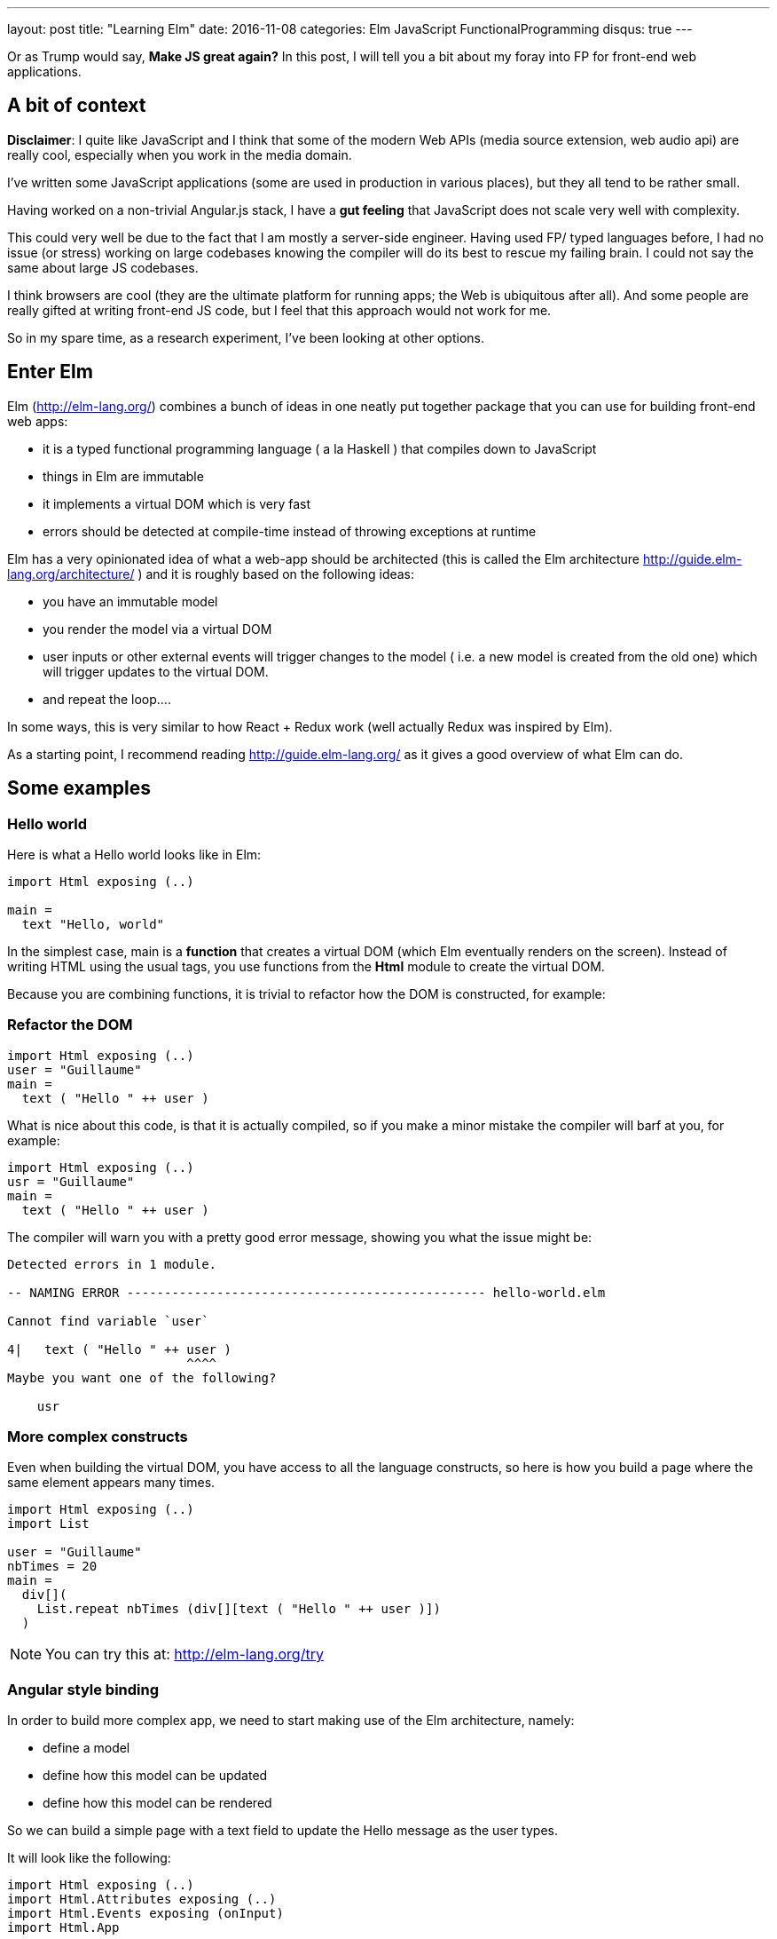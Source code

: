 ---
layout: post
title:  "Learning Elm"
date:   2016-11-08
categories: Elm JavaScript FunctionalProgramming
disqus: true
---

Or as Trump would say, *Make JS great again?* In this post, I will tell you a bit about my foray into FP for front-end web applications.

== A bit of context
*Disclaimer*: I quite like JavaScript and I think that some of the modern Web APIs (media source extension, web audio api) are really cool, especially when you work in the media domain.

I've written some JavaScript applications (some are used in production in various places), but they all tend to be rather small.

Having worked on a non-trivial Angular.js stack, I have a *gut feeling* that JavaScript does not scale very well with complexity.

This could very well be due to the fact that I am mostly a server-side engineer.
Having used FP/ typed languages before, I had no issue (or stress) working on large codebases knowing the compiler will do its best to rescue my failing brain.
I could not say the same about large JS codebases.

I think browsers are cool (they are the ultimate platform for running apps; the Web is ubiquitous after all).
And some people are really gifted at writing front-end JS code, but I feel that this approach would not work for me.

So in my spare time, as a research experiment, I've been looking at other options.

== Enter Elm

Elm (http://elm-lang.org/) combines a bunch of ideas in one neatly put together package that you can use for building front-end web apps:

* it is a typed functional programming language ( a la Haskell ) that compiles down to JavaScript
* things in Elm are immutable
* it implements a virtual DOM which is very fast
* errors should be detected at compile-time instead of throwing exceptions at runtime

Elm has a very opinionated idea of what a web-app should be architected (this is called the Elm architecture http://guide.elm-lang.org/architecture/ ) and it is roughly based on the following ideas:

* you have an immutable model
* you render the model via a virtual DOM
* user inputs or other external events will trigger changes to the model ( i.e. a new model is created from the old one) which will trigger updates to the virtual DOM.
* and repeat the loop....

In some ways, this is very similar to how React + Redux work (well actually Redux was inspired by Elm).

As a starting point, I recommend reading http://guide.elm-lang.org/ as it gives a good overview of what Elm can do.

== Some examples

=== Hello world

Here is what a Hello world looks like in Elm:

[source, haskell]
----
import Html exposing (..)

main =
  text "Hello, world"
----

In the simplest case, main is a *function* that creates a virtual DOM (which Elm eventually renders on the screen).
Instead of writing HTML using the usual tags, you use functions from the *Html* module to create the virtual DOM.

Because you are combining functions, it is trivial to refactor how the DOM is constructed, for example:

=== Refactor the DOM

[source, haskell]
----
import Html exposing (..)
user = "Guillaume"
main =
  text ( "Hello " ++ user )
----

What is nice about this code, is that it is actually compiled, so if you make a minor mistake the compiler will barf at you, for example:

[source, haskell]
----
import Html exposing (..)
usr = "Guillaume"
main =
  text ( "Hello " ++ user )
----

The compiler will warn you with a pretty good error message, showing you what the issue might be:

[source, text]
----
Detected errors in 1 module.

-- NAMING ERROR ------------------------------------------------ hello-world.elm

Cannot find variable `user`

4|   text ( "Hello " ++ user )
                        ^^^^
Maybe you want one of the following?

    usr
----

=== More complex constructs

Even when building the virtual DOM, you have access to all the language constructs, so here is how you build a page where the same element appears many times.

[source, haskell]
----
import Html exposing (..)
import List

user = "Guillaume"
nbTimes = 20
main =
  div[](
    List.repeat nbTimes (div[][text ( "Hello " ++ user )])
  )
----

[NOTE]
====
You can try this at: http://elm-lang.org/try
====

=== Angular style binding

In order to build more complex app, we need to start making use of the Elm architecture, namely:

* define a model
* define how this model can be updated
* define how this model can be rendered

So we can build a simple page with a text field to update the Hello message as the user types.

It will look like the following:

[source, haskell]
----
import Html exposing (..)
import Html.Attributes exposing (..)
import Html.Events exposing (onInput)
import Html.App

-- MODEL
type alias Model = String
model : Model
model = ""

-- Type of messages
type Msg
  = Name String

-- Update
update : Msg -> Model -> Model
update msg model =
  case msg of
    Name n -> n

view : Model -> Html Msg
view model =
  div[][
    input [ placeholder "Your name", onInput Name ][],
    div[][
      text ("Hello " ++ model )
    ]
  ]

main =
    Html.App.beginnerProgram {
    model = model,
    view = view,
    update = update }
----

So in plain english, _we define an explicit model, and update and a view. When the user updates the view, it generates a message to update the model, which then updates the view._

Coming from JavaScript, the signature of the functions might look a bit weird, but basically Elm functions only have 1 parameter so:

  update : Msg -> Model -> Model

Is a function which takes a Msg then returns a function which takes Model than returns a function which returns a Model. Pfffff
This sounds a bit like *Inception* but it is actually called *function currying*. More information at https://www.reddit.com/r/elm/comments/3jtj7s/how_do_i_read_these_function_typings/

But in plain english: _the update function takes a Msg *AND* a Model *AND then* returns a *new* model._

=== Angular style binding (part deux)

To make this more exciting we can add a second input field where the user can enter how many times the welcome message should be repeated.

To do that, we have to refactor our Model a bit, and also our update function.

Our model has to become a *record* (think *typed JSON*) so it can hold multiple fields, like so:

[source, haskell]
----
type alias Model =  { name: String, nbTimes: Int }
model : Model
model = { name = "", nbTimes = 0}
----

Now we need new messages to update the name or the number of times it should appear, like so:
[source, haskell]
----
type Msg
  = Name String
  | NbTimes String
----

The update function becomes more complicated because we have to handle more messages:

[source, haskell]
----
update : Msg -> Model -> Model
update msg model =
  case msg of
    Name newName ->
      { model | name = newName }
    NbTimes s ->
      { model | nbTimes = Result.withDefault 0 (String.toInt s) }
----

In case this is not obvious, the model is not updated in place.
We create a new version of the model with the updated fields.

And finally, we modify our view to dynamically create entries based on the text and the number of repetitions, like so:

[source, haskell]
----
import Html exposing (..)
import Html.Attributes exposing (..)
import Html.Events exposing (onInput)
import Html.App
import String

-- MODEL
type alias Model =  { name: String, nbTimes: Int }
model : Model
model = { name = "", nbTimes = 0}

-- Type of messages
type Msg
  = Name String
  | NbTimes String

-- Update
update : Msg -> Model -> Model
update msg model =
  case msg of
    Name newName ->
      { model | name = newName }
    NbTimes s ->
      { model | nbTimes = Result.withDefault 0 (String.toInt s) }

view : Model -> Html Msg
view model =
  div[][
    input [ placeholder "Your name", onInput Name ][]
    ,input [ placeholder "How many?", onInput NbTimes ][]
    ,div[](
      List.repeat (model.nbTimes) (div[][text ("Hello " ++ model.name )])
    )
  ]

main =
    Html.App.beginnerProgram {
    model = model,
    view = view,
    update = update }
----

All this code is type-checked and compiled so no nasty surprises at runtime.

== Parting words

I've only scratched the surface with Elm, I have plenty more to learn, but so far it feels like a nice little language (and I like its friendly community).

I do like the fact that the update loop is explicit (no binding magic) and that everything is compiled (I made about 4 errors while writing this simple example above), but after that, no runtime surprises.

Elm might take a while to get used to if you come from an imperative programming background.
It aims at being as pure as possible so the way you handle side effects (like keypresses, field inputs or even dates) might seem odd coming from vanilla JS.

But so far I like it, but that is just me, so *YMMV* like they say.
